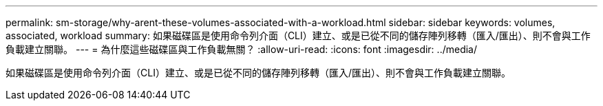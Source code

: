 ---
permalink: sm-storage/why-arent-these-volumes-associated-with-a-workload.html 
sidebar: sidebar 
keywords: volumes, associated, workload 
summary: 如果磁碟區是使用命令列介面（CLI）建立、或是已從不同的儲存陣列移轉（匯入/匯出）、則不會與工作負載建立關聯。 
---
= 為什麼這些磁碟區與工作負載無關？
:allow-uri-read: 
:icons: font
:imagesdir: ../media/


[role="lead"]
如果磁碟區是使用命令列介面（CLI）建立、或是已從不同的儲存陣列移轉（匯入/匯出）、則不會與工作負載建立關聯。
